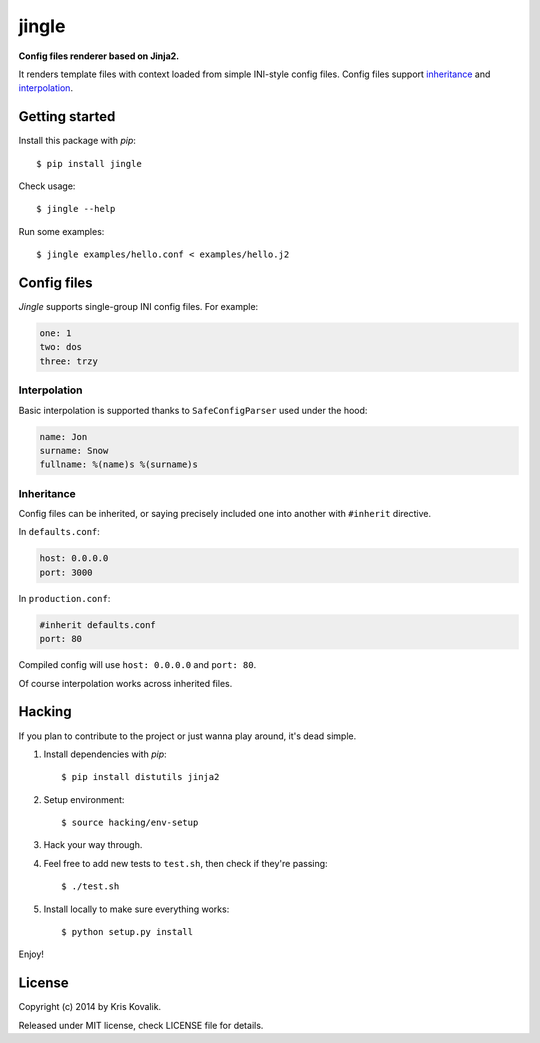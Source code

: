 jingle
======

**Config files renderer based on Jinja2.**

It renders template files with context loaded from simple INI-style config files.
Config files support inheritance_ and interpolation_.

Getting started
---------------

Install this package with *pip*:
::

  $ pip install jingle

Check usage:
::

  $ jingle --help

Run some examples:
::

  $ jingle examples/hello.conf < examples/hello.j2

Config files
------------

*Jingle* supports single-group INI config files. For example:

.. code:: yaml

  one: 1
  two: dos
  three: trzy

Interpolation
^^^^^^^^^^^^^

Basic interpolation is supported thanks to ``SafeConfigParser`` used under the hood:

.. code:: yaml

  name: Jon
  surname: Snow
  fullname: %(name)s %(surname)s

Inheritance
^^^^^^^^^^^

Config files can be inherited, or saying precisely included one into another
with ``#inherit`` directive.

In ``defaults.conf``:

.. code:: yaml

  host: 0.0.0.0
  port: 3000

In ``production.conf``:

.. code:: yaml

  #inherit defaults.conf
  port: 80

Compiled config will use ``host: 0.0.0.0`` and ``port: 80``.

Of course interpolation works across inherited files.

Hacking
-------

If you plan to contribute to the project or just wanna play around, it's dead simple.

1. Install dependencies with *pip*:

   ::

     $ pip install distutils jinja2

2. Setup environment:

   ::

     $ source hacking/env-setup

3. Hack your way through.

4. Feel free to add new tests to ``test.sh``, then check if they're passing:

   ::

     $ ./test.sh

5. Install locally to make sure everything works:

   ::

     $ python setup.py install

Enjoy!

License
-------

Copyright (c) 2014 by Kris Kovalik.

Released under MIT license, check LICENSE file for details.
